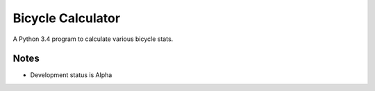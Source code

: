 Bicycle Calculator
*******************
A Python 3.4 program to calculate various bicycle stats.

Notes
-----
- Development status is Alpha